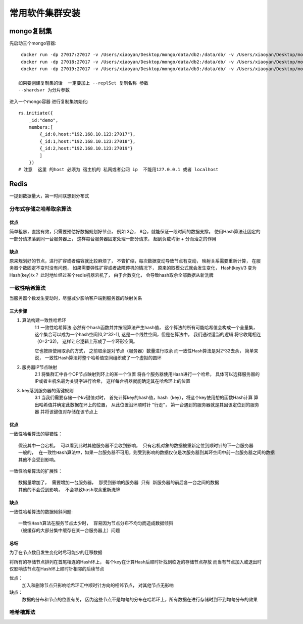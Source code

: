 ====================================
常用软件集群安装
====================================

mongo复制集
========================

先启动三个mongo容器:
::

     docker run -dp 27017:27017 -v /Users/xiaoyan/Desktop/mongo/data/db2:/data/db/ -v /Users/xiaoyan/Desktop/mongo/log/log2:/log/ --privileged=true mongo --replSet demo --dbpath /data/db --logpath /log/mongod.log
     docker run -dp 27018:27017 -v /Users/xiaoyan/Desktop/mongo/data/db2:/data/db/ -v /Users/xiaoyan/Desktop/mongo/log/log2:/log/ --privileged=true mongo --replSet demo --dbpath /data/db --logpath /log/mongod.log
     docker run -dp 27019:27017 -v /Users/xiaoyan/Desktop/mongo/data/db3:/data/db/ -v /Users/xiaoyan/Desktop/mongo/log/log3:/log/ --privileged=true mongo --replSet demo --dbpath /data/db --logpath /log/mongod.log

    如果要创建复制集的话  一定要加上 --replSet 复制名称 参数
    --shardsvr 为分片参数

进入一个mongo容器 进行复制集初始化:
::

    rs.initiate({
        _id:"demo",
        members:[
            {_id:0,host:"192.168.10.123:27017"},
            {_id:1,host:"192.168.10.123:27018"},
            {_id:2,host:"192.168.10.123:27019"}
            ]
        })
    # 注意  这里 的host 必须为 宿主机的 私网或者公网 ip  不能用127.0.0.1 或者 localhost


Redis
================

一提到数据量大，第一时间联想到分布式

分布式存储之哈希取余算法
------------------------------

.. image:: ../../_static/Docker/img_4.png
    :align: center

优点
^^^^^^^^^^^^^^^

简单粗暴，直接有效，只需要预估好数据规划好节点， 例如 3台， 8台，就能保证一段时间的数据支撑。
使用Hash算法让固定的一部分请求落到同一台服务器上， 这样每台服务器固定处理一部分请求，
起到负载均衡 + 分而治之的作用

缺点
^^^^^^^^^^^^^^^^^

原来规划好的节点，进行扩容或者缩容就比较麻烦了， 不管扩缩，每次数据变动导致节点有变动，
映射关系需要重新计算， 在服务器个数固定不变时没有问题， 如果需要弹性扩容或者故障停机的情况下，
原来的取模公式就会发生变化， Hash(key)/3 变为Hash(key)/x？
此时地址经过某个redis机器宕机了， 由于台数变化， 会导致hash取余全部数据从新洗牌

一致性哈希算法
----------------------

当服务器个数发生变动时，尽量减少影响客户端到服务器的映射关系

三大步骤
^^^^^^^^^^^^^^^^^^^

1. 算法构建一致性哈希环
    1.1 一致性哈希算法 必然有个hash函数并并按照算法产生hash值， 这个算法的所有可能哈希值会构成一个全量集，
    这个集合可以成为一个hash空间[0,2^32-1], 这是一个线性空间，但是在算法中， 我们通过适当的逻辑
    将它收尾相连（0=2^32)， 这样让它逻辑上形成了一个环形空间。

    它也按照使用取余的方式， 之前取余是对节点（服务器）数量进行取余
    而一致性Hash算法是对2^32去余， 简单来说， 一致性Hash算法将整个哈希值空间组织成了一个虚拟的圆环

    .. image:: ../../_static/Docker/img_5.png
        :align: center

2. 服务器IP节点映射
    2.1 将集群汇中各个OP节点映射到环上的某一个位置
    将各个服务器使用Hash进行一个哈希， 具体可以选择服务器的IP或者主机名最为关键字进行哈希，
    这样每台机器就能确定其在哈希环上的位置

    .. image:: ../../_static/Docker/img_6.png
        :align: center

3. key落到服务器的落键规则
    3.1 当我们需要存储一个kv键值对时， 首先计算key的hash值，hash（key），将这个key使用想的函数Hash计算
    算出哈希值并确定此数据在环上的位置， 从此位置沿环顺时针 "行走"， 第一台遇到的服务器就是其因该定位到的服务器
    并将该键值对存储在该节点上

    .. image:: ../../_static/Docker/img_7.png
        :align: center

优点
^^^^^^^^^^^^^^

一致性哈希算法的容错性：
::

    假设其中一台宕机， 可以看到此时其他服务器不会收到影响， 只有宕机对象的数据被重新定位到顺时针的下一台服务器
    一般的， 在一致性Hash算法中，如果一台服务器不可用，则受到影响的数据仅仅是次服务器到其环空间中前一台服务器之间的数据
    其他不会受到影响。


.. image:: ../../_static/Docker/img_8.png
    :align: center

一致性哈希算法的扩展性：
::

    数据量增加了， 需要增加一台服务器， 那受到影响的服务器 只有 新服务器的前后各一台之间的数据
    其他的不会受到影响， 不会导致hash取余重新洗牌

.. image:: ../../_static/Docker/img_9.png
    :align: center

缺点
^^^^^^^^^^^^^

一致性哈希算法的数据倾斜问题:
::

    一致性Hash算法在服务节点太少时， 容易因为节点分布不均匀而造成数据倾斜
    （被缓存的大部分集中缓存在某一台服务器上）问题

.. image:: ../../_static/Docker/img_10.png
    :align: center

总结
^^^^^^^^^^^^^^

为了在节点数目发生变化时尽可能少的迁移数据

将所有的存储节点排列在首尾相连的Hash环上， 每个key在计算Hash后顺时针找到临近的存储节点存放
而当有节点加入或退出时 仅影响该节点在Hash环上顺时针相邻的后续节点

优点：
    加入和删除节点只影响哈希环汇中顺时针方向的相邻节点， 对其他节点无影响

缺点：
    数据的分布和节点的位置有关， 因为这些节点不是均匀的分布在哈希环上，所有数据在进行存储时到不到均匀分布的效果


哈希槽算法
---------------------
